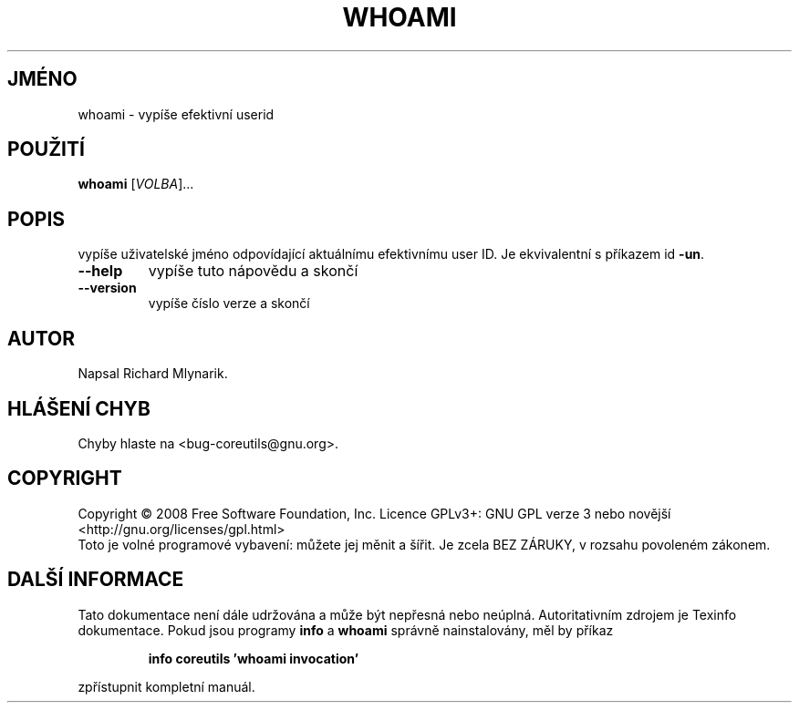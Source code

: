 .\" DO NOT MODIFY THIS FILE!  It was generated by help2man 1.35.
.\"*******************************************************************
.\"
.\" This file was generated with po4a. Translate the source file.
.\"
.\"*******************************************************************
.TH WHOAMI 1 "říjen 2008" "GNU coreutils 7.0" "Uživatelské příkazy"
.SH JMÉNO
whoami \- vypíše efektivní userid
.SH POUŽITÍ
\fBwhoami\fP [\fIVOLBA\fP]...
.SH POPIS
.\" Add any additional description here
.PP
vypíše uživatelské jméno odpovídající aktuálnímu efektivnímu user
ID.  Je ekvivalentní s příkazem id \fB\-un\fP.
.TP 
\fB\-\-help\fP
vypíše tuto nápovědu a skončí
.TP 
\fB\-\-version\fP
vypíše číslo verze a skončí
.SH AUTOR
Napsal Richard Mlynarik.
.SH "HLÁŠENÍ CHYB"
Chyby hlaste na <bug\-coreutils@gnu.org>.
.SH COPYRIGHT
Copyright \(co 2008 Free Software Foundation, Inc.  Licence GPLv3+: GNU GPL
verze 3 nebo novější <http://gnu.org/licenses/gpl.html>
.br
Toto je volné programové vybavení: můžete jej měnit a šířit. Je
zcela BEZ ZÁRUKY, v rozsahu povoleném zákonem.
.SH "DALŠÍ INFORMACE"
Tato dokumentace není dále udržována a může být nepřesná nebo
neúplná.  Autoritativním zdrojem je Texinfo dokumentace.  Pokud jsou
programy \fBinfo\fP a \fBwhoami\fP správně nainstalovány, měl by příkaz
.IP
\fBinfo coreutils 'whoami invocation'\fP
.PP
zpřístupnit kompletní manuál.
